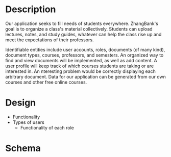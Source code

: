 #+Title:
#+AUTHOR:
#+OPTIONS: toc:nil
#+OPTIONS: num:nil
#+LATEX_HEADER: \newcommand{\HRule}{\rule{\linewidth}{0.5mm}} 
#+LATEX: \input{Title}

* Description

  Our application seeks to fill needs of students
  everywhere. ZhangBank's goal is to organize a class's material
  collectively. Students can upload lectures, notes, and study guides,
  whatever can help the class rise up and meet the expectations of
  their professors.

  Identifiable entities include user accounts, roles, documents (of
  many kind), document types, courses, professors, and semesters. An
  organized way to find and view documents will be implemented, as
  well as add content. A user profile will keep track of which courses
  students are taking or are interested in. An nteresting problem
  would be correctly displaying each arbitrary document. Data for our
  application can be generated from our own courses and other free
  online courses.
  
* Design

   - Functionality
   - Types of users
     - Functionality of each role

* Schema

  [[file:ER Diagram.png]]
